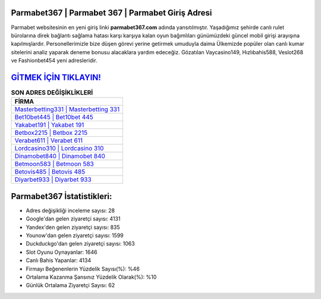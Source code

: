 ﻿Parmabet367 | Parmabet 367 | Parmabet Giriş Adresi
===================================

.. image:: images/parmabet-giris.jpg
   :width: 600
   
Parmabet websitesinin en yeni giriş linki **parmabet367.com** adında yansıtılmıştır. Yaşadığımız şehirde canlı rulet bürolarına direk bağlantı sağlama hatası karşı karşıya kalan oyun bağımlıları günümüzdeki güncel mobil girişi arayışına kapılmışlardır. Personellerimizle bize düşen görevi yerine getirmek umuduyla daima Ülkemizde popüler olan  canlı kumar sitelerini analiz yaparak deneme bonusu alacaklara yardım edeceğiz. Gözatılan Vaycasino149, Hızlıbahis588, Veslot268 ve Fashionbet454 yeni adresleridir.

`GİTMEK İÇİN TIKLAYIN! <https://uclck.me/gonow>`_
==============

.. list-table:: **SON ADRES DEĞİŞİKLİKLERİ**
   :widths: 100
   :header-rows: 1

   * - FİRMA
   * - `Masterbetting331 | Masterbetting 331 <masterbetting331-masterbetting-331-masterbetting-giris-adresi.html>`_
   * - `Bet10bet445 | Bet10bet 445 <bet10bet445-bet10bet-445-bet10bet-giris-adresi.html>`_
   * - `Yakabet191 | Yakabet 191 <yakabet191-yakabet-191-yakabet-giris-adresi.html>`_	 
   * - `Betbox2215 | Betbox 2215 <betbox2215-betbox-2215-betbox-giris-adresi.html>`_	 
   * - `Verabet611 | Verabet 611 <verabet611-verabet-611-verabet-giris-adresi.html>`_ 
   * - `Lordcasino310 | Lordcasino 310 <lordcasino310-lordcasino-310-lordcasino-giris-adresi.html>`_
   * - `Dinamobet840 | Dinamobet 840 <dinamobet840-dinamobet-840-dinamobet-giris-adresi.html>`_	 
   * - `Betmoon583 | Betmoon 583 <betmoon583-betmoon-583-betmoon-giris-adresi.html>`_
   * - `Betovis485 | Betovis 485 <betovis485-betovis-485-betovis-giris-adresi.html>`_
   * - `Diyarbet933 | Diyarbet 933 <diyarbet933-diyarbet-933-diyarbet-giris-adresi.html>`_
	 
Parmabet367 İstatistikleri:
===================================	 
* Adres değişikliği inceleme sayısı: 28
* Google'dan gelen ziyaretçi sayısı: 4131
* Yandex'den gelen ziyaretçi sayısı: 835
* Younow'dan gelen ziyaretçi sayısı: 1599
* Duckduckgo'dan gelen ziyaretçi sayısı: 1063
* Slot Oyunu Oynayanlar: 1646
* Canlı Bahis Yapanlar: 4134
* Firmayı Beğenenlerin Yüzdelik Sayısı(%): %46
* Ortalama Kazanma Şansınız Yüzdelik Olarak(%): %10
* Günlük Ortalama Ziyaretçi Sayısı: 62
